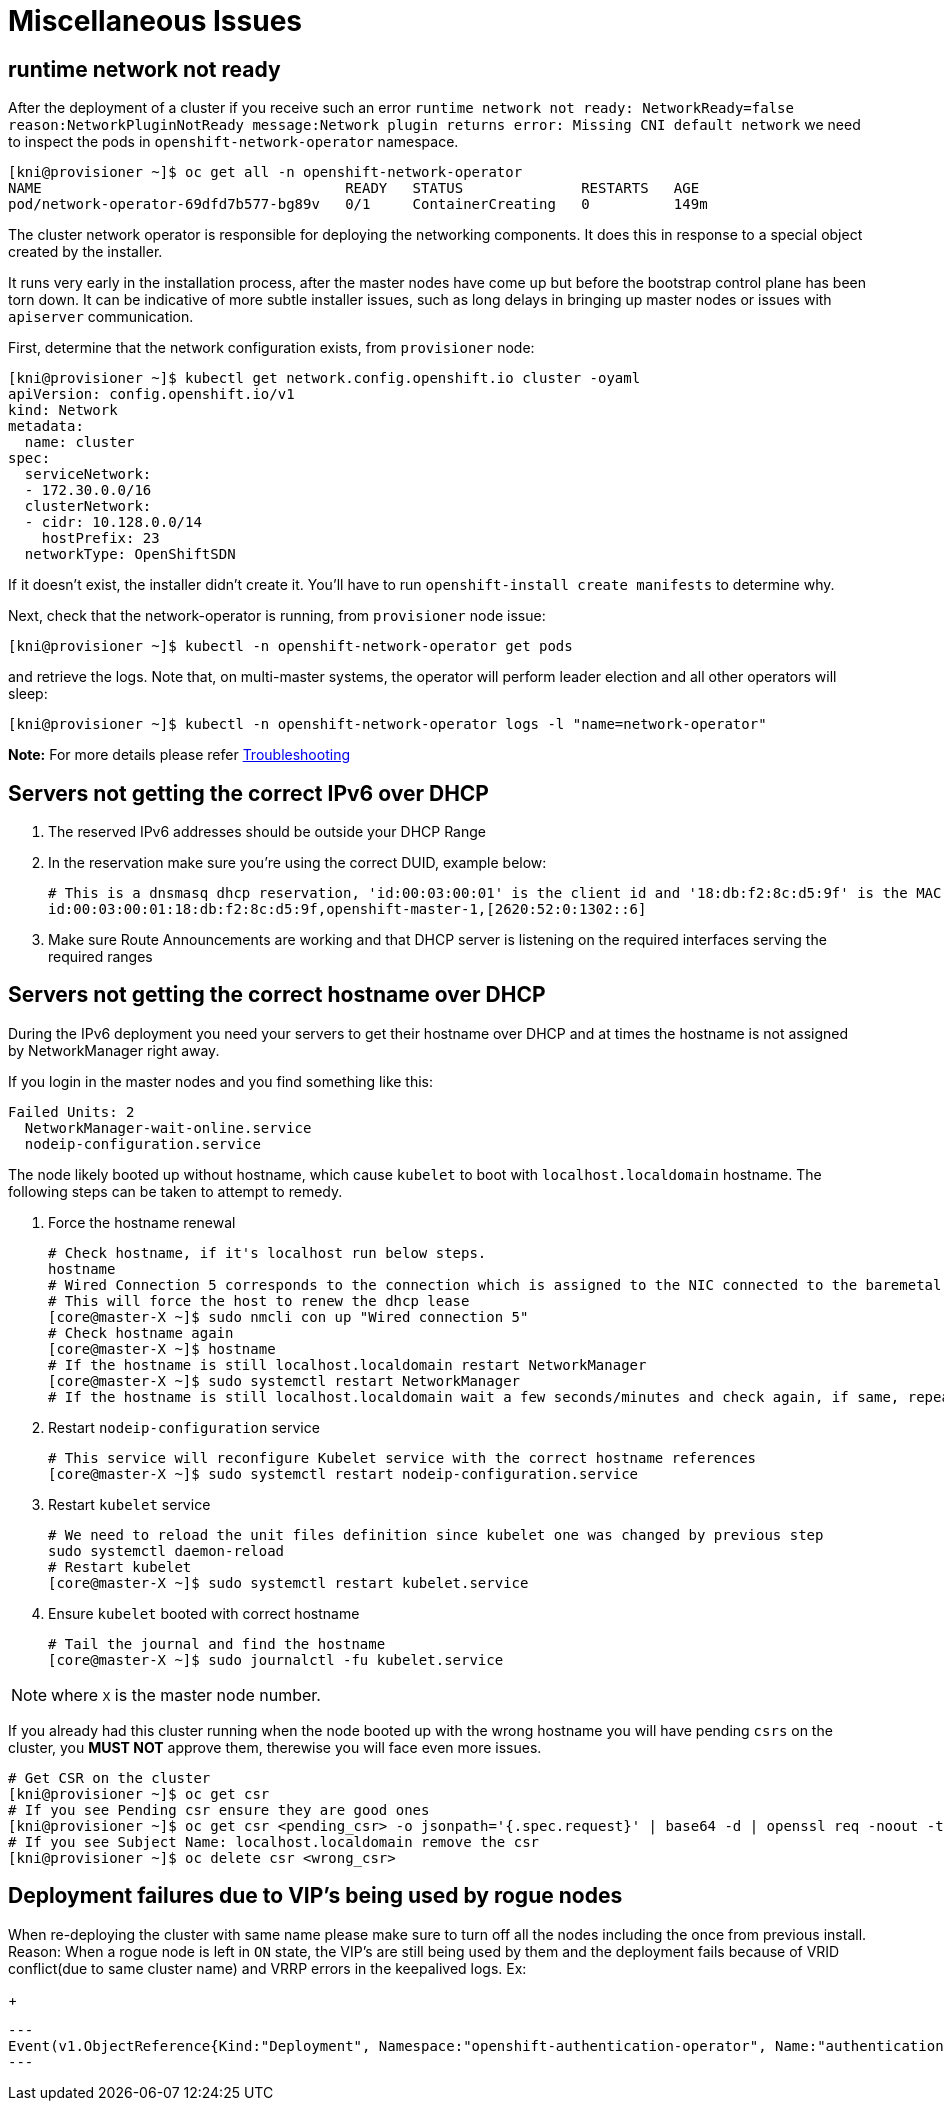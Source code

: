 [id="ipi-install-troubleshooting-misc-issues"]
[[misc]]
= Miscellaneous Issues

== runtime network not ready

After the deployment of a cluster if you receive such an error
`+runtime network not ready: NetworkReady=false reason:NetworkPluginNotReady message:Network plugin returns error: Missing CNI default network+`
we need to inspect the pods in `+openshift-network-operator+` namespace.

[source,bash]
----
[kni@provisioner ~]$ oc get all -n openshift-network-operator
NAME                                    READY   STATUS              RESTARTS   AGE
pod/network-operator-69dfd7b577-bg89v   0/1     ContainerCreating   0          149m
----

The cluster network operator is responsible for deploying the networking
components. It does this in response to a special object created by the
installer.

It runs very early in the installation
process, after the master nodes have come up but before the bootstrap
control plane has been torn down. It can be indicative of more subtle
installer issues, such as long delays in bringing up master nodes or
issues with `+apiserver+` communication.

First, determine that the network configuration exists, from
`+provisioner+` node:

[source,bash]
----
[kni@provisioner ~]$ kubectl get network.config.openshift.io cluster -oyaml
apiVersion: config.openshift.io/v1
kind: Network
metadata:
  name: cluster
spec:
  serviceNetwork:
  - 172.30.0.0/16
  clusterNetwork:
  - cidr: 10.128.0.0/14
    hostPrefix: 23
  networkType: OpenShiftSDN
----

If it doesn’t exist, the installer didn’t create it. You’ll have to run
`+openshift-install create manifests+` to determine why.

Next, check that the network-operator is running, from `+provisioner+`
node issue:

[source,bash]
----
[kni@provisioner ~]$ kubectl -n openshift-network-operator get pods
----

and retrieve the logs. Note that, on multi-master systems, the operator
will perform leader election and all other operators will sleep:

[source,bash]
----
[kni@provisioner ~]$ kubectl -n openshift-network-operator logs -l "name=network-operator"
----

*Note:* For more details please refer
https://github.com/openshift/installer/blob/master/docs/user/troubleshooting.md[Troubleshooting]


== Servers not getting the correct IPv6 over DHCP

. The reserved IPv6 addresses should be outside your DHCP Range
. In the reservation make sure you’re using the correct DUID, example below:
+
[source,bash]
----
# This is a dnsmasq dhcp reservation, 'id:00:03:00:01' is the client id and '18:db:f2:8c:d5:9f' is the MAC Address for the NIC
id:00:03:00:01:18:db:f2:8c:d5:9f,openshift-master-1,[2620:52:0:1302::6]
----
. Make sure Route Announcements are working and that DHCP server is
listening on the required interfaces serving the required ranges

== Servers not getting the correct hostname over DHCP

During the IPv6 deployment you need your servers to get their hostname
over DHCP and at times the hostname is not assigned by NetworkManager right
away.

If you login in the master nodes and you find something like this:

....
Failed Units: 2
  NetworkManager-wait-online.service
  nodeip-configuration.service
....

The node likely booted up without hostname, which cause `kubelet` to boot
with `+localhost.localdomain+` hostname. The following steps can be taken to
attempt to remedy.

. Force the hostname renewal
+
[source,bash]
----
# Check hostname, if it's localhost run below steps.
hostname
# Wired Connection 5 corresponds to the connection which is assigned to the NIC connected to the baremetal network, it may be different in your env
# This will force the host to renew the dhcp lease
[core@master-X ~]$ sudo nmcli con up "Wired connection 5"
# Check hostname again
[core@master-X ~]$ hostname
# If the hostname is still localhost.localdomain restart NetworkManager
[core@master-X ~]$ sudo systemctl restart NetworkManager
# If the hostname is still localhost.localdomain wait a few seconds/minutes and check again, if same, repeat previous steps
----
. Restart `+nodeip-configuration+` service
+
[source,bash]
----
# This service will reconfigure Kubelet service with the correct hostname references
[core@master-X ~]$ sudo systemctl restart nodeip-configuration.service
----
. Restart `+kubelet+` service
+
[source,bash]
----
# We need to reload the unit files definition since kubelet one was changed by previous step
sudo systemctl daemon-reload
# Restart kubelet
[core@master-X ~]$ sudo systemctl restart kubelet.service
----
. Ensure `+kubelet+` booted with correct hostname
+
[source,bash]
----
# Tail the journal and find the hostname
[core@master-X ~]$ sudo journalctl -fu kubelet.service
----

NOTE: where `X` is the master node number.

If you already had this cluster running when the node booted up with the
wrong hostname you will have pending `+csrs+` on the cluster, you *MUST
NOT* approve them, therewise you will face even more issues.

[source,bash]
----
# Get CSR on the cluster
[kni@provisioner ~]$ oc get csr
# If you see Pending csr ensure they are good ones
[kni@provisioner ~]$ oc get csr <pending_csr> -o jsonpath='{.spec.request}' | base64 -d | openssl req -noout -text
# If you see Subject Name: localhost.localdomain remove the csr
[kni@provisioner ~]$ oc delete csr <wrong_csr>
----

== Deployment failures due to VIP's being used by rogue nodes 

When re-deploying the cluster with same name please make sure to turn off all the nodes including the once from previous install. 
Reason: When a rogue node is left in `ON` state, the VIP's are still being used by them and the deployment fails because of VRID conflict(due to same cluster name) and VRRP errors in the keepalived logs. 
Ex:
+
[source,bash]
---
Event(v1.ObjectReference{Kind:"Deployment", Namespace:"openshift-authentication-operator", Name:"authentication-operator", UID:"225c5bd5-b368-439b-9155-5fd3c0459d98", APIVersion:"apps/v1", ResourceVersion:"", FieldPath:""}): type: 'Normal' reason: 'OperatorStatusChanged' Status for clusteroperator/authentication changed: Degraded message changed from "IngressStateEndpointsDegraded: All 2 endpoints for oauth-server are reporting 
---
